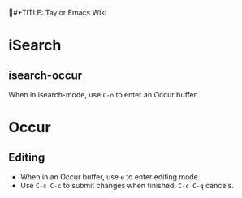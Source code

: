 #+TITLE: Taylor Emacs Wiki

* iSearch
** isearch-occur
When in isearch-mode, use ~C-o~ to enter an Occur buffer.
* Occur
** Editing
+ When in an Occur buffer, use ~e~ to enter editing mode.
+ Use ~C-c C-c~ to submit changes when finished. ~C-c C-q~ cancels.

